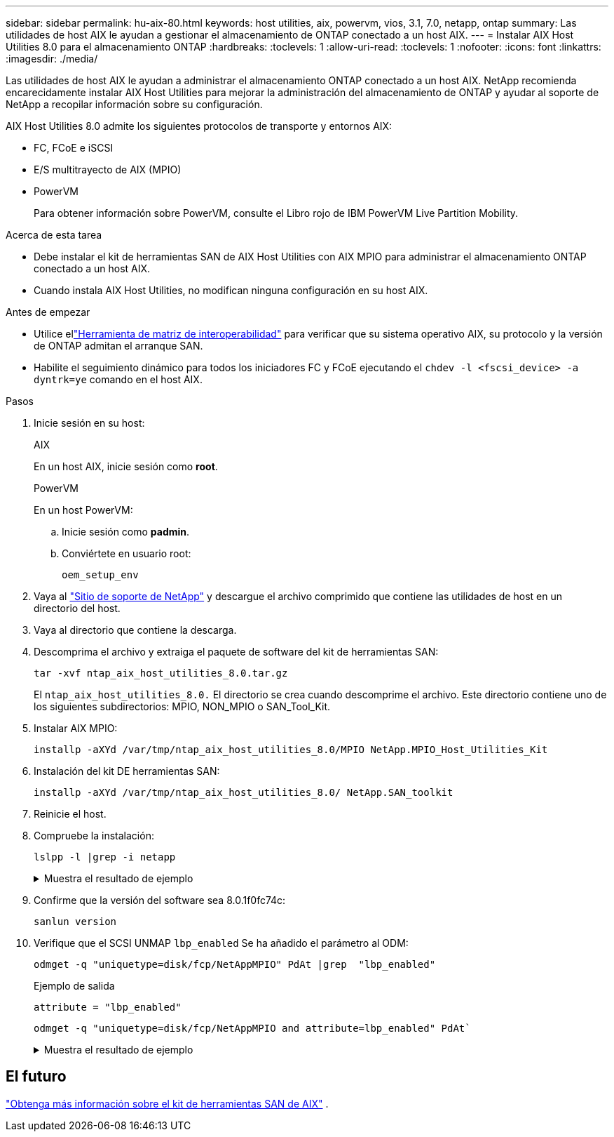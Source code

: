 ---
sidebar: sidebar 
permalink: hu-aix-80.html 
keywords: host utilities, aix, powervm, vios, 3.1, 7.0, netapp, ontap 
summary: Las utilidades de host AIX le ayudan a gestionar el almacenamiento de ONTAP conectado a un host AIX. 
---
= Instalar AIX Host Utilities 8.0 para el almacenamiento ONTAP
:hardbreaks:
:toclevels: 1
:allow-uri-read: 
:toclevels: 1
:nofooter: 
:icons: font
:linkattrs: 
:imagesdir: ./media/


[role="lead"]
Las utilidades de host AIX le ayudan a administrar el almacenamiento ONTAP conectado a un host AIX.  NetApp recomienda encarecidamente instalar AIX Host Utilities para mejorar la administración del almacenamiento de ONTAP y ayudar al soporte de NetApp a recopilar información sobre su configuración.

AIX Host Utilities 8.0 admite los siguientes protocolos de transporte y entornos AIX:

* FC, FCoE e iSCSI
* E/S multitrayecto de AIX (MPIO)
* PowerVM
+
Para obtener información sobre PowerVM, consulte el Libro rojo de IBM PowerVM Live Partition Mobility.



.Acerca de esta tarea
* Debe instalar el kit de herramientas SAN de AIX Host Utilities con AIX MPIO para administrar el almacenamiento ONTAP conectado a un host AIX.
* Cuando instala AIX Host Utilities, no modifican ninguna configuración en su host AIX.


.Antes de empezar
* Utilice ellink:https://mysupport.netapp.com/matrix/#welcome["Herramienta de matriz de interoperabilidad"^] para verificar que su sistema operativo AIX, su protocolo y la versión de ONTAP admitan el arranque SAN.
* Habilite el seguimiento dinámico para todos los iniciadores FC y FCoE ejecutando el `chdev -l <fscsi_device> -a dyntrk=ye` comando en el host AIX.


.Pasos
. Inicie sesión en su host:
+
[role="tabbed-block"]
====
.AIX
--
En un host AIX, inicie sesión como *root*.

--
.PowerVM
--
En un host PowerVM:

.. Inicie sesión como *padmin*.
.. Conviértete en usuario root:
+
[source, cli]
----
oem_setup_env
----


--
====
. Vaya al https://mysupport.netapp.com/site/products/all/details/hostutilities/downloads-tab/download/61343/7.0["Sitio de soporte de NetApp"^] y descargue el archivo comprimido que contiene las utilidades de host en un directorio del host.
. Vaya al directorio que contiene la descarga.
. Descomprima el archivo y extraiga el paquete de software del kit de herramientas SAN:
+
[source, cli]
----
tar -xvf ntap_aix_host_utilities_8.0.tar.gz
----
+
El `ntap_aix_host_utilities_8.0.` El directorio se crea cuando descomprime el archivo.  Este directorio contiene uno de los siguientes subdirectorios: MPIO, NON_MPIO o SAN_Tool_Kit.

. Instalar AIX MPIO:
+
[source, cli]
----
installp -aXYd /var/tmp/ntap_aix_host_utilities_8.0/MPIO NetApp.MPIO_Host_Utilities_Kit
----
. Instalación del kit DE herramientas SAN:
+
[source, cli]
----
installp -aXYd /var/tmp/ntap_aix_host_utilities_8.0/ NetApp.SAN_toolkit
----
. Reinicie el host.
. Compruebe la instalación:
+
[source, cli]
----
lslpp -l |grep -i netapp
----
+
.Muestra el resultado de ejemplo
[%collapsible]
====
[listing]
----
NetApp.MPIO_Host_Utilities_Kit.config
                             8.0.0.0  COMMITTED  NetApp MPIO PCM Host Utilities
  NetApp.MPIO_Host_Utilities_Kit.fcp
                             8.0.0.0  COMMITTED  NetApp MPIO PCM Host Utilities
  NetApp.MPIO_Host_Utilities_Kit.iscsi
                             8.0.0.0  COMMITTED  NetApp MPIO PCM Host Utilities
  NetApp.MPIO_Host_Utilities_Kit.pcmodm
                             8.0.0.0 COMMITTED  NetApp MPIO PCM Host Utilities
NetApp.SAN_toolkit.sanlun  8.0.0.0 COMMITTED NetApp SAN Toolkit sanlun
----
====
. Confirme que la versión del software sea 8.0.1f0fc74c:
+
[source, cli]
----
sanlun version
----
. Verifique que el SCSI UNMAP `lbp_enabled` Se ha añadido el parámetro al ODM:
+
[source, cli]
----
odmget -q "uniquetype=disk/fcp/NetAppMPIO" PdAt |grep  "lbp_enabled"
----
+
.Ejemplo de salida
[listing]
----
attribute = "lbp_enabled"
----
+
[source, cli]
----
odmget -q "uniquetype=disk/fcp/NetAppMPIO and attribute=lbp_enabled" PdAt`
----
+
.Muestra el resultado de ejemplo
[%collapsible]
====
[listing]
----
PdAt:
        uniquetype = "disk/fcp/NetAppMPIO"
        attribute = "lbp_enabled"
        deflt = "true"
        values = "true,false"
        width = ""
        type = "R"
        generic = ""
        rep = "s"
        nls_index = 18
----
====




== El futuro

link:hu-aix-san-toolkit.html["Obtenga más información sobre el kit de herramientas SAN de AIX"] .

